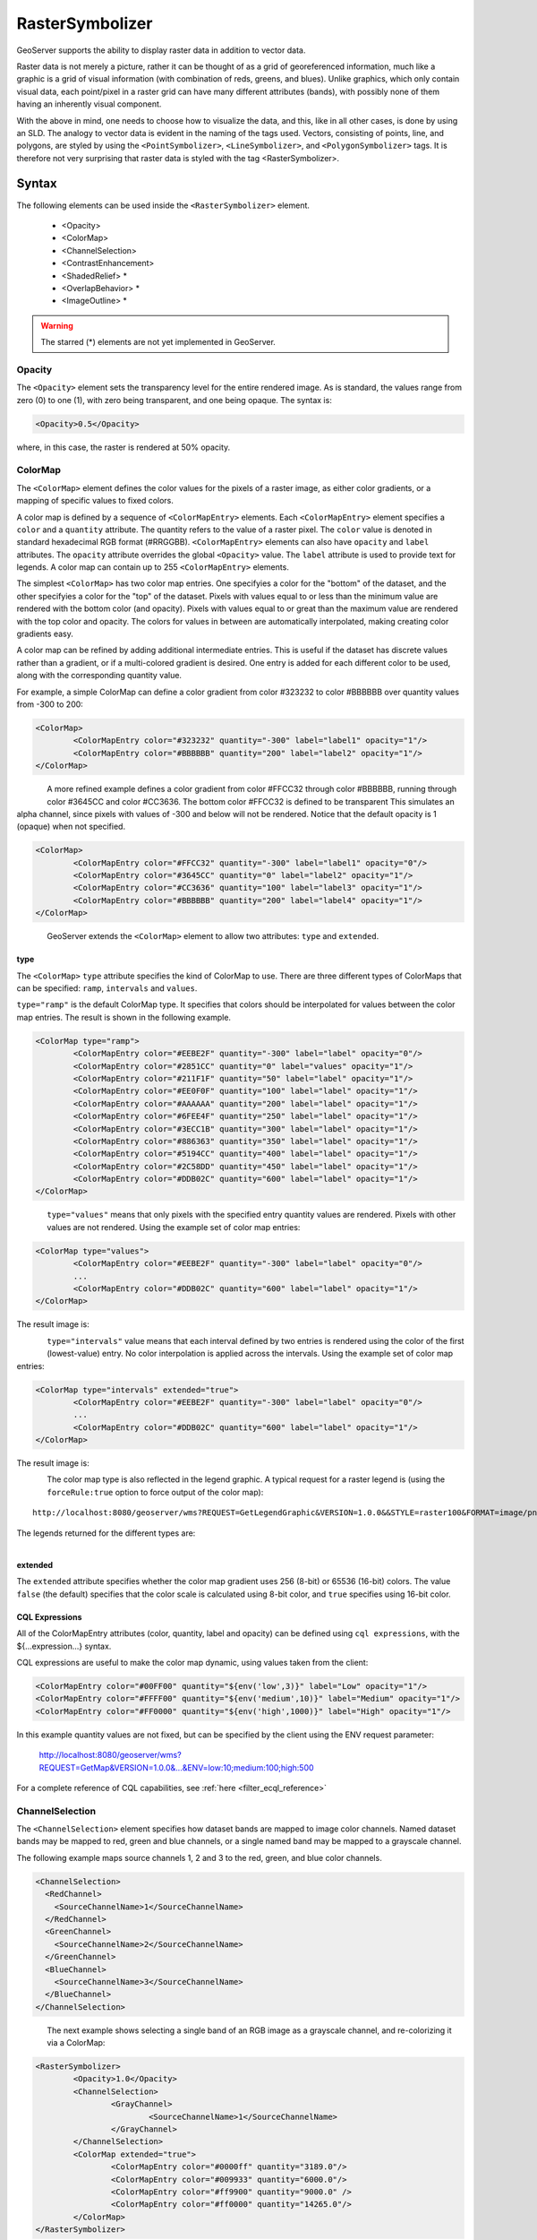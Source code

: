 .. _sld_reference_rastersymbolizer:

RasterSymbolizer
================

GeoServer supports the ability to display raster data in addition to vector data.

Raster data is not merely a picture, rather it can be thought of as a grid of georeferenced information, much like a graphic is a grid of visual information (with combination of reds, greens, and blues). 
Unlike graphics, which only contain visual data, each point/pixel in a raster grid can have many different attributes (bands), with possibly none of them having an inherently visual component.

With the above in mind, one needs to choose how to visualize the data, and this, like in all other cases, is done by using an SLD. 
The analogy to vector data is evident in the naming of the tags used. 
Vectors, consisting of points, line, and polygons, are styled by using the ``<PointSymbolizer>``, ``<LineSymbolizer>``, and ``<PolygonSymbolizer>`` tags. 
It is therefore not very surprising that raster data is styled with the tag <RasterSymbolizer>.


Syntax
-------------------

The following elements can be used inside the ``<RasterSymbolizer>`` element.

    - <Opacity>
    - <ColorMap>
    - <ChannelSelection>
    - <ContrastEnhancement>
    - <ShadedRelief> *
    - <OverlapBehavior> *
    - <ImageOutline> *

.. warning::  The starred (*) elements are not yet implemented in GeoServer.

Opacity
^^^^^^^

The ``<Opacity>`` element sets the transparency level for the entire rendered image. 
As is standard, the values range from zero (0) to one (1), 
with zero being transparent, and one being opaque. 
The syntax is:

.. code-block:: xml

	<Opacity>0.5</Opacity>

where, in this case, the raster is rendered at 50% opacity.

ColorMap
^^^^^^^^

The ``<ColorMap>`` element defines the color values for the pixels 
of a raster image, as either color gradients,
or a mapping of specific values to fixed colors.

A color map is defined by a sequence of ``<ColorMapEntry>`` elements.
Each ``<ColorMapEntry>`` element specifies a ``color`` and a ``quantity`` attribute. 
The quantity refers to the value of a raster pixel. 
The ``color`` value is denoted in standard hexadecimal RGB format (#RRGGBB).
``<ColorMapEntry>`` elements can also have ``opacity`` and ``label`` attributes.
The ``opacity`` attribute overrides the global ``<Opacity>`` value.
The ``label`` attribute is used to provide text for legends.
A color map can contain up to 255 ``<ColorMapEntry>`` elements.

The simplest ``<ColorMap>`` has two color map entries. 
One specifyies a color for the "bottom" of the dataset, 
and the other specifyies a color for the "top" of the dataset. 
Pixels with values equal to or less than the minimum value
are rendered with the bottom color (and opacity).
Pixels with values equal to or great than the maximum value
are rendered with the top color and opacity.
The colors for values in between are automatically interpolated, 
making creating color gradients easy. 

A color map can be refined by adding additional intermediate entries. 
This is useful if the dataset has discrete values rather than a gradient,
or if a multi-colored gradient is desired. 
One entry is added for each different color to be used,
along with the corresponding quantity value. 

For example, a simple ColorMap can define a color gradient from color #323232 to color #BBBBBB over quantity values from -300 to 200:

.. code-block:: xml

	<ColorMap>
   		<ColorMapEntry color="#323232" quantity="-300" label="label1" opacity="1"/>
   		<ColorMapEntry color="#BBBBBB" quantity="200" label="label2" opacity="1"/>
	</ColorMap>

.. figure:: img/colormap1.png
   :align: left

A more refined example defines a color gradient from color #FFCC32 through color #BBBBBB, 
running through color #3645CC and color #CC3636. 
The bottom color #FFCC32 is defined to be transparent
This simulates an alpha channel, since
pixels with values of -300 and below will not be rendered.
Notice that the default opacity is 1 (opaque) when not specified.

.. code-block:: xml

	<ColorMap>
   		<ColorMapEntry color="#FFCC32" quantity="-300" label="label1" opacity="0"/>
   		<ColorMapEntry color="#3645CC" quantity="0" label="label2" opacity="1"/>
   		<ColorMapEntry color="#CC3636" quantity="100" label="label3" opacity="1"/>
   		<ColorMapEntry color="#BBBBBB" quantity="200" label="label4" opacity="1"/>
	</ColorMap>

.. figure:: img/colormap2.png
   :align: left


GeoServer extends the ``<ColorMap>`` element to allow two attributes: ``type`` and ``extended``.

type
""""

The ``<ColorMap>`` ``type`` attribute specifies the kind of ColorMap to use. 
There are three different types of ColorMaps that can be specified: ``ramp``, ``intervals`` and ``values``.

``type="ramp"`` is the default ColorMap type.  
It specifies that colors should be interpolated for values between the color map entries.
The result is shown in the following example.   

.. code-block:: xml

	<ColorMap type="ramp">
    		<ColorMapEntry color="#EEBE2F" quantity="-300" label="label" opacity="0"/>
    		<ColorMapEntry color="#2851CC" quantity="0" label="values" opacity="1"/>
    		<ColorMapEntry color="#211F1F" quantity="50" label="label" opacity="1"/>
    		<ColorMapEntry color="#EE0F0F" quantity="100" label="label" opacity="1"/>
    		<ColorMapEntry color="#AAAAAA" quantity="200" label="label" opacity="1"/>
    		<ColorMapEntry color="#6FEE4F" quantity="250" label="label" opacity="1"/>
    		<ColorMapEntry color="#3ECC1B" quantity="300" label="label" opacity="1"/>
    		<ColorMapEntry color="#886363" quantity="350" label="label" opacity="1"/>
    		<ColorMapEntry color="#5194CC" quantity="400" label="label" opacity="1"/>
    		<ColorMapEntry color="#2C58DD" quantity="450" label="label" opacity="1"/>
    		<ColorMapEntry color="#DDB02C" quantity="600" label="label" opacity="1"/>
	</ColorMap>


.. figure:: img/colormap3.png
   :align: left

``type="values"`` means that only pixels with the specified entry quantity values are rendered.
Pixels with other values are not rendered.
Using the example set of color map entries:

.. code-block:: xml

	<ColorMap type="values">
    		<ColorMapEntry color="#EEBE2F" quantity="-300" label="label" opacity="0"/>
    		...
    		<ColorMapEntry color="#DDB02C" quantity="600" label="label" opacity="1"/>
	</ColorMap>


The result image is:

.. figure:: img/colormap4.png
   :align: left

``type="intervals"`` value means that each interval defined by two entries is rendered using the color of the first (lowest-value) entry.
No color interpolation is applied across the intervals.
Using the example set of color map entries:
	
.. code-block:: xml

	<ColorMap type="intervals" extended="true">
    		<ColorMapEntry color="#EEBE2F" quantity="-300" label="label" opacity="0"/>
    		...
    		<ColorMapEntry color="#DDB02C" quantity="600" label="label" opacity="1"/>
	</ColorMap>   

The result image is:

.. figure:: img/colormap5.png
   :align: left

The color map type is also reflected in the legend graphic. 
A typical request for a raster legend is 
(using the ``forceRule:true`` option to force output of the color map)::

	http://localhost:8080/geoserver/wms?REQUEST=GetLegendGraphic&VERSION=1.0.0&&STYLE=raster100&FORMAT=image/png&WIDTH=50&HEIGHT=20&LEGEND_OPTIONS=forceRule:true&LAYER=it.geosolutions:di08032_da

The legends returned for the different types are:

.. figure:: img/rasterlegend.png
   :align: left

extended
""""""""

The ``extended`` attribute specifies whether the color map gradient uses 256 (8-bit) or 65536 (16-bit) colors. 
The value ``false`` (the default) specifies that the color scale is calculated using 8-bit color, and ``true`` specifies using 16-bit color.  

.. _sld_reference_rastersymbolizer_colormap_cql:

CQL Expressions
"""""""""""""""

All of the ColorMapEntry attributes (color, quantity, label and opacity) can be defined using ``cql expressions``, with the ${...expression...} syntax.

CQL expressions are useful to make the color map dynamic, using values taken from the client:    

.. code-block:: xml

    <ColorMapEntry color="#00FF00" quantity="${env('low',3)}" label="Low" opacity="1"/>
    <ColorMapEntry color="#FFFF00" quantity="${env('medium',10)}" label="Medium" opacity="1"/>
    <ColorMapEntry color="#FF0000" quantity="${env('high',1000)}" label="High" opacity="1"/>

In this example quantity values are not fixed, but can be specified by the client using the ENV request parameter:
    
    http://localhost:8080/geoserver/wms?REQUEST=GetMap&VERSION=1.0.0&...&ENV=low:10;medium:100;high:500

For a complete reference of CQL capabilities, see :ref:`here <filter_ecql_reference>`
   
ChannelSelection
^^^^^^^^^^^^^^^^

The ``<ChannelSelection>`` element specifies how dataset bands are mapped to image color channels. 
Named dataset bands may be mapped to red, green and blue channels, or a single named band may be mapped to a grayscale channel.

The following example maps source channels 1, 2 and 3 to the red, green, and blue color channels.

.. code-block:: xml

	<ChannelSelection>
   	  <RedChannel>
      	    <SourceChannelName>1</SourceChannelName>
   	  </RedChannel>
   	  <GreenChannel>
      	    <SourceChannelName>2</SourceChannelName>
   	  </GreenChannel>
   	  <BlueChannel>
      	    <SourceChannelName>3</SourceChannelName>
   	  </BlueChannel>
	</ChannelSelection>

.. figure:: img/channelselection.png
   :align: left 


The next example shows selecting a single band of an RGB image as a grayscale channel, 
and re-colorizing it via a ColorMap:

.. code-block:: xml

	<RasterSymbolizer>
    		<Opacity>1.0</Opacity>
    		<ChannelSelection>
        		<GrayChannel>
        			<SourceChannelName>1</SourceChannelName>
        		</GrayChannel>
    		</ChannelSelection>
    		<ColorMap extended="true">
        		<ColorMapEntry color="#0000ff" quantity="3189.0"/>
        		<ColorMapEntry color="#009933" quantity="6000.0"/>
        		<ColorMapEntry color="#ff9900" quantity="9000.0" />
        		<ColorMapEntry color="#ff0000" quantity="14265.0"/>
    		</ColorMap>
	</RasterSymbolizer>

.. figure:: img/channelselection2.png
   :align: left 
   
ChannelSelection Expressions
""""""""""""""""""""""""""""

Since the previous approach supports Strings only and therefore is static and not suitable when dealing with multispectral imagery that has more than four bands 
and hyperspectral imagery (hyperspectral sensors have typically hundreds of bands), a dynamical approach is needed.

By replacing Strings with Expressions in ``<SourceChannelName>``, context free functions like ``env`` can be used to indicate which bands are to be used in a particular rendering session. 

The following example shows how to set the Red, Green and Blue channels and to map them into the desired bands. Here below, the ``env`` function will set, by default in the WMS request, the RedChannel 
on the second band, the GreenChannel on the fifth band and the BlueChannel on the seventh band.     

.. code-block:: xml

    <RasterSymbolizer>
    <ChannelSelection>
    	<RedChannel>
    	<SourceChannelName>
    		<ogc:Function name="env">
    			<ogc:Literal>B1</ogc:Literal>
    			<ogc:Literal>1</ogc:Literal>
    		</ogc:Function>
    	</SourceChannelName>
    	</RedChannel>
    	<GreenChannel>
    	<SourceChannelName>
    		<ogc:Function name="env">
    			<ogc:Literal>B2</ogc:Literal>
    			<ogc:Literal>2</ogc:Literal>
    		</ogc:Function>
    	</SourceChannelName>
    	</GreenChannel>
    	<BlueChannel>
    	<SourceChannelName>
    		<ogc:Function name="env">
    			<ogc:Literal>B3</ogc:Literal>
    			<ogc:Literal>3</ogc:Literal>
    		</ogc:Function>
    	</SourceChannelName>
    	</BlueChannel>
    </ChannelSelection>
    </RasterSymbolizer>

.. figure:: img/channelsexpression1.png
   :align: left 
   
The style Schema supports also the SLD 1.1 and CSS. As a CSS examples:

.. code-block:: xml

 * { raster-channels: [env('B1','1')] '2' '3'; }
          
 * { raster-channels: @B1(1)  '2' '3';}

One can specify the ``env`` request parameters in the WMS request to switch the bands and render the raster layer using the desired bands, 
for example the 4, 2, 3 as the following:: 

	http://localhost:8083/geosolutions/wms?service=WMS&version=1.1.0&request=GetMap&layers=geosolutions:raster_multichannel&styles=&bbox=-180.0,-90.5,180.0,90.5&width=768&height=386&srs=EPSG:4326&format=application/openlayers&env=B1:4;B2:2;B3:3
   
.. figure:: img/channelsexpression2.png
   :align: left
   
Now let us suppose that we want to work on a single band and to exclude all the remaining bands in order to render a monochromatic raster. 
As an SLD example:

.. code-block:: xml

    <RasterSymbolizer>
      <Opacity>1.0</se:Opacity>
      <ChannelSelection>
        <GrayChannel>
          <SourceChannelName>
            	<Function name="env">
                 <ogc:Literal>B1</ogc:Literal>
                 <ogc:Literal>7</ogc:Literal>
              </ogc:Function>
          </SourceChannelName>
        </GrayChannel>
      </ChannelSelection>
    </RasterSymbolizer>
   
.. figure:: img/channelsexpression3.png
   :align: left
 
The Schema above will render the channel "7" by default. As before, you can choose to render any channel of the raster by calling the ``env`` function in your 
WMS request and setting the desired band. By adding to the request &env=B1:3 for example::

	http://localhost:8083/geoserver/wms?service=WMS&version=1.1.0&request=GetMap&layers=geosolutions:usa&styles=&bbox=-130.85168,20.7052,-62.0054,54.1141&width=768&height=372&srs=EPSG:4326&format=application/openlayers&env=B1:3

.. figure:: img/channelsexpression4.png
   :align: left
   
Finally, you can add a ColorMap on the selected channel as the following:

.. code-block:: xml

    <RasterSymbolizer>
     <Opacity>1.0</Opacity>
     <ChannelSelection>
       <GrayChannel>
         <SourceChannelName>
           	<ogc:Function name="env">
                <ogc:Literal>B1</ogc:Literal>
                <ogc:Literal>7</ogc:Literal>
             </ogc:Function>
         </SourceChannelName>
       </GrayChannel>
     </ChannelSelection>
     <ColorMap>
         <ColorMapEntry color="#0000ff" quantity="50.0"/>
         <ColorMapEntry color="#009933" quantity="100.0"/>
         <ColorMapEntry color="#ff9900" quantity="150.0" />
         <ColorMapEntry color="#ff0000" quantity="200.0"/>
     </ColorMap>
    </RasterSymbolizer> 	
   
.. figure:: img/channelsexpression5.png
   :align: left
 
ContrastEnhancement
^^^^^^^^^^^^^^^^^^^

The ``<ContrastEnhancement>`` element is used to adjust the relative brightness of the image data. 
A ``<ContrastEnhancement>`` element can be specified for the entire image, or in individual ``Channel`` elements. 
In this way, different enhancements can be used on each channel.

There are three types of enhancements possible:

* Normalize
* Histogram
* GammaValue

``<Normalize>`` means to expand the contrast so that the minimum quantity is mapped to minimum brightness, and the maximum quantity is mapped to maximum brightness. 

``<Histogram>`` is similar to Normalize, but the algorithm used attempts to produce an image with an equal number of pixels at all brightness levels. 

``<GammaValue>`` is a scaling factor that adjusts the brightness of the image. A value less than one (1) darkens the image, and a value greater than one (1) brightens it.  The default is 1 (no change). 

These examples turn on Normalize and Histogram, respectively:

.. code-block:: xml

	<ContrastEnhancement>
   		<Normalize/>
	</ContrastEnhancement>

.. code-block:: xml

	<ContrastEnhancement>
   		<Histogram/>
	</ContrastEnhancement>

This example increases the brightness of the image by a factor of two.

.. code-block:: xml

	<ContrastEnhancement>
   		<GammaValue>2</GammaValue>
	</ContrastEnhancement>


It is also possible to customize Normalize Contrast Enhancement element for the RasterSymbolizer.
3 new VendorOptions are supported:

* <VendorOption name="algorithm">ALGORITHM_NAME</VendorOption> to control the algorithm to apply
* <VendorOption name="minValue">MIN_VALUE</VendorOption> to control the min value for the algorithm
* <VendorOption name="maxValue">MAX_VALUE</VendorOption> to control the max value for the algorithm

Supported algorithms are:

* **StretchToMinimumMaximum** it will linearly stretch the source raster by linearly mapping values within the [MIN_VALUE, MAX_VALUE] range to [0,255]. This will also automatically result into a clip of the values outside the specified input range.
* **ClipToMinimumMaximum** it will result into a clamp operation. Values smaller than MIN_VALUE will be forced to MIN_VALUE. Values greater than MAX_VALUE will be forced to MAX_VALUE. Values in the [MIN_VALUE, MAX_VALUE] range will passthrough unchanged.
* **ClipToZero** is similar to ClipToMinimumMaximum. However, values outside the [MIN_VALUE, MAX_VALUE] range will be forced to be 0.

.. note:: The target data type for the stretch algorithm is **always** byte (this might change in the future). This means that if the MAX_VALUE for the Clip oriented algorithms is greater than 255 an implicit clamp will apply anyway to clamp to 255.

Here below some examples

.. code-block:: xml

    <ContrastEnhancement>
      <Normalize>
       <VendorOption name="algorithm">StretchToMinimumMaximum</VendorOption>
       <VendorOption name="minValue">50</VendorOption>
       <VendorOption name="maxValue">100</VendorOption>
      </Normalize>
    </ContrastEnhancement>

This example will apply a Normalized ContrastEnhancement by linearly stretch from pixel values [50, 100] to [0, 255]
	
.. code-block:: xml

    <ContrastEnhancement>
      <Normalize>
       <VendorOption name="algorithm">ClipToMinimumMaximum</VendorOption>
       <VendorOption name="minValue">50</VendorOption>
       <VendorOption name="maxValue">100</VendorOption>
      </Normalize>
    </ContrastEnhancement>

.. code-block:: xml

    <ContrastEnhancement>
      <Normalize>
       <VendorOption name="algorithm">ClipToMinimumMaximum</VendorOption>
       <VendorOption name="minValue">50</VendorOption>
       <VendorOption name="maxValue">100</VendorOption>
      </Normalize>
    </ContrastEnhancement>	
	
Here below a more complex example that shows the possibility to control the values from a client using env functions.
This is extremely interesting for interactive applications.

.. code-block:: xml	
	
	...
	<ContrastEnhancement>
		<Normalize>
		 <VendorOption name="algorithm">
		   <ogc:Function name="env">
			 <ogc:Literal>algorithm</ogc:Literal>
			 <ogc:Literal>StretchToMinimumMaximum</ogc:Literal>
		   </ogc:Function>                                       
		 </VendorOption>
		 <VendorOption name='minValue'>
		   <ogc:Function name="env">
			 <ogc:Literal>minValue</ogc:Literal>
			 <ogc:Literal>10</ogc:Literal>
		   </ogc:Function>
		 </VendorOption>
		 <VendorOption name='maxValue'>
		   <ogc:Function name="env">
			 <ogc:Literal>maxValue</ogc:Literal>
			 <ogc:Literal>1200</ogc:Literal>
		   </ogc:Function>                                       
		 </VendorOption>
		</Normalize>
	</ContrastEnhancement>
	...
	
ShadedRelief
^^^^^^^^^^^^

.. warning:: Support for this element has not been implemented yet.

The ``<ShadedRelief>`` element can be used to create a 3-D effect, by selectively adjusting brightness. This is a nice effect to use on an elevation dataset. There are two types of shaded relief possible.

    - BrightnessOnly
    - ReliefFactor

BrightnessOnly, which takes no parameters, applies shading in WHAT WAY? ReliefFactor sets the amount of exaggeration of the shading (for example, to make hills appear higher). According to the OGC SLD specification, a value of around 55 gives "reasonable results" for Earth-based datasets:

.. code-block:: xml

	<ShadedRelief>
   		<BrightnessOnly />
   		<ReliefFactor>55</ReliefFactor>
	</ShadedRelief>

The above example turns on Relief shading in WHAT WAY?

OverlapBehavior
^^^^^^^^^^^^^^^

.. warning:: Support for this element has not been implemented yet.

Sometimes raster data is comprised of multiple image sets. Take, for example, a `satellite view of the Earth at night <http://apod.nasa.gov/apod/ap001127.html>`_ . As all of the Earth can't be in nighttime at once, a composite of multiple images are taken. These images are georeferenced, and pieced together to make the finished product. That said, it is possible that two images from the same dataset could overlap slightly, and the OverlapBehavior element is designed to determine how this is handled. There are four types of OverlapBehavior:

    - AVERAGE
    - RANDOM
    - LATEST_ON_TOP
    - EARLIEST_ON_TOP

**AVERAGE** takes each overlapping point and displays their average value. **RANDOM** determines which image gets displayed according to chance (which can sometimes result in a crisper image). **LATEST_ON_TOP** and **EARLIEST_ON_TOP** sets the determining factor to be the internal timestamp on each image in the dataset. None of these elements have any parameters, and are all called in the same way:

.. code-block:: xml

	<OverlapBehavior>
   		<AVERAGE />
	</OverlapBehavior>

The above sets the OverlapBehavior to AVERAGE.

ImageOutline
^^^^^^^^^^^^

.. warning:: Support for this element has not been implemented yet.

Given the situation mentioned previously of the image composite, it is possible to style each image so as to have an outline. One can even set a fill color and opacity of each image; a reason to do this would be to "gray-out" an image. To use ImageOutline, you would define a <LineSymbolizer> or <PolygonSymbolizer> inside of the element:

.. code-block:: xml

	<ImageOutline>
   		<LineSymbolizer>
      		<Stroke>
         			<CssParameter name="stroke">#0000ff</CssParameter>
      		</Stroke>
   		</LineSymbolizer>
	</ImageOutline>

The above would create a border line (colored blue with a one pixel default thickness) around each image in the dataset.
